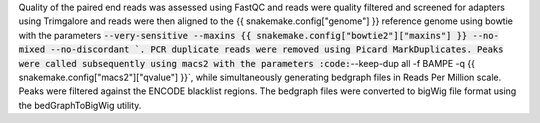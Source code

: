 Quality of the paired end reads was assessed using FastQC and reads were quality filtered and screened for adapters using Trimgalore and reads were then aligned to the {{ snakemake.config["genome"] }} reference genome using bowtie with the parameters :code:`--very-sensitive --maxins {{ snakemake.config["bowtie2"]["maxins"] }} --no-mixed --no-discordant `. PCR duplicate reads were removed using Picard MarkDuplicates.  Peaks were called subsequently using macs2 with the parameters :code:`--keep-dup all -f BAMPE -q {{ snakemake.config["macs2"]["qvalue"] }}`, while simultaneously generating bedgraph files in Reads Per Million scale. Peaks were filtered against the ENCODE blacklist regions. The bedgraph files were converted to bigWig file format using the bedGraphToBigWig utility.

